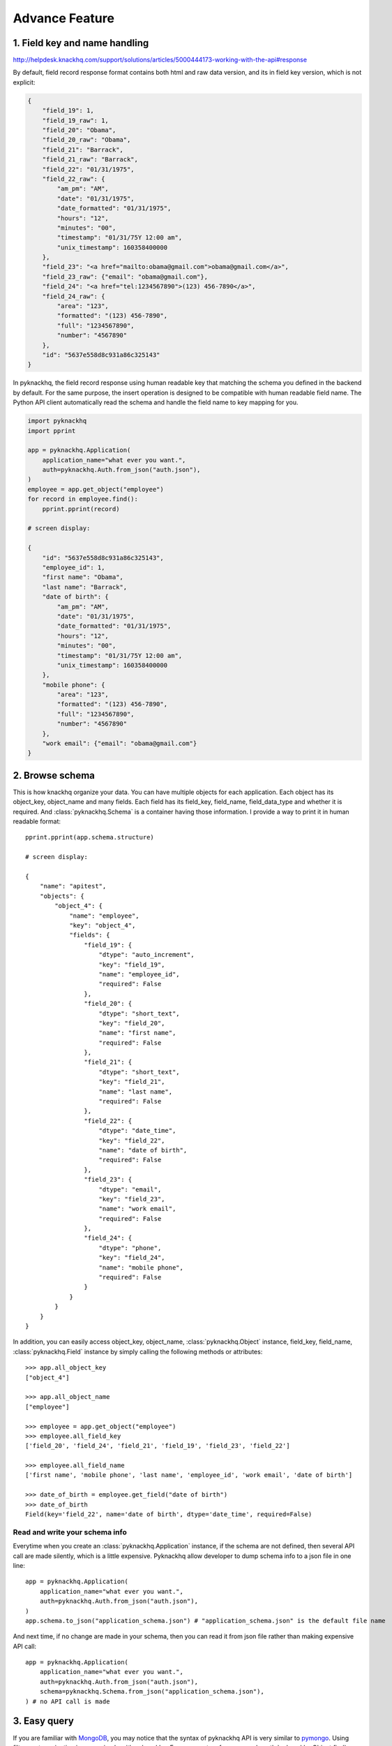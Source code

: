 .. _advance_feature:

Advance Feature
===================================================================================================

1. Field key and name handling
---------------------------------------------------------------------------------------------------

http://helpdesk.knackhq.com/support/solutions/articles/5000444173-working-with-the-api#response

By default, field record response format contains both html and raw data version, and its in field key version, which is not explicit:

.. code-block:: python

	{
	    "field_19": 1,
	    "field_19_raw": 1,
	    "field_20": "Obama",
	    "field_20_raw": "Obama",
	    "field_21": "Barrack",
	    "field_21_raw": "Barrack",
	    "field_22": "01/31/1975",
	    "field_22_raw": {
	        "am_pm": "AM",
	        "date": "01/31/1975",
	        "date_formatted": "01/31/1975",
	        "hours": "12",
	        "minutes": "00",
	        "timestamp": "01/31/75Y 12:00 am",
	        "unix_timestamp": 160358400000
	    },
	    "field_23": "<a href="mailto:obama@gmail.com">obama@gmail.com</a>",
	    "field_23_raw": {"email": "obama@gmail.com"},
	    "field_24": "<a href="tel:1234567890">(123) 456-7890</a>",
	    "field_24_raw": {
	        "area": "123",
	        "formatted": "(123) 456-7890",
	        "full": "1234567890",
	        "number": "4567890"
	    },
	    "id": "5637e558d8c931a86c325143"
	}

In pyknackhq, the field record response using human readable key that matching the schema you defined in the backend by default. For the same purpose, the insert operation is designed to be compatible with human readable field name. The Python API client automatically read the schema and handle the field name to key mapping for you.

.. code-block:: python

	import pyknackhq
	import pprint
	
	app = pyknackhq.Application(
	    application_name="what ever you want.",
	    auth=pyknackhq.Auth.from_json("auth.json"),
	)
	employee = app.get_object("employee")
	for record in employee.find():
	    pprint.pprint(record)

	# screen display:

	{
	    "id": "5637e558d8c931a86c325143",
	    "employee_id": 1,
	    "first name": "Obama",
	    "last name": "Barrack",
	    "date of birth": {
	        "am_pm": "AM",
	        "date": "01/31/1975",
	        "date_formatted": "01/31/1975",
	        "hours": "12",
	        "minutes": "00",
	        "timestamp": "01/31/75Y 12:00 am",
	        "unix_timestamp": 160358400000
	    },
	    "mobile phone": {
	        "area": "123",
	        "formatted": "(123) 456-7890",
	        "full": "1234567890",
	        "number": "4567890"
	    },
	    "work email": {"email": "obama@gmail.com"}
	}


2. Browse schema
---------------------------------------------------------------------------------------------------

This is how knackhq organize your data. You can have multiple objects for each application. Each object has its object_key, object_name and many fields. Each field has its field_key, field_name, field_data_type and whether it is required. And :class:`pyknackhq.Schema` is a container having those information. I provide a way to print it in human readable format::

	pprint.pprint(app.schema.structure)

	# screen display:

	{
	    "name": "apitest",
	    "objects": {
	        "object_4": {
	            "name": "employee",
	            "key": "object_4",
	            "fields": {
	                "field_19": {
	                    "dtype": "auto_increment",
	                    "key": "field_19",
	                    "name": "employee_id",
	                    "required": False
	                },
	                "field_20": {
	                    "dtype": "short_text",
	                    "key": "field_20",
	                    "name": "first name",
	                    "required": False
	                },
	                "field_21": {
	                    "dtype": "short_text",
	                    "key": "field_21",
	                    "name": "last name",
	                    "required": False
	                },
	                "field_22": {
	                    "dtype": "date_time",
	                    "key": "field_22",
	                    "name": "date of birth",
	                    "required": False
	                },
	                "field_23": {
	                    "dtype": "email",
	                    "key": "field_23",
	                    "name": "work email",
	                    "required": False
	                },
	                "field_24": {
	                    "dtype": "phone",
	                    "key": "field_24",
	                    "name": "mobile phone",
	                    "required": False
	                }
	            }	        
	        }
	    }
	}

In addition, you can easily access object_key, object_name, :class:`pyknackhq.Object` instance, field_key, field_name, :class:`pyknackhq.Field` instance by simply calling the following methods or attributes::

	>>> app.all_object_key
	["object_4"]
	
	>>> app.all_object_name
	["employee"]
	
	>>> employee = app.get_object("employee")
	>>> employee.all_field_key
	['field_20', 'field_24', 'field_21', 'field_19', 'field_23', 'field_22']

	>>> employee.all_field_name
	['first name', 'mobile phone', 'last name', 'employee_id', 'work email', 'date of birth']

	>>> date_of_birth = employee.get_field("date of birth")
	>>> date_of_birth
	Field(key='field_22', name='date of birth', dtype='date_time', required=False)


Read and write your schema info
~~~~~~~~~~~~~~~~~~~~~~~~~~~~~~~~~~~~~~~~~~~~~~~~~~~~~~~~~~~~~~~~~~~~~~~~~~~~~~~~~~~~~~~~~~~~~~~~~~~

Everytime when you create an :class:`pyknackhq.Application` instance, if the schema are not defined, then several API call are made silently, which is a little expensive. Pyknackhq allow developer to dump schema info to a json file in one line::
	
	app = pyknackhq.Application(
	    application_name="what ever you want.",
	    auth=pyknackhq.Auth.from_json("auth.json"),
	)
	app.schema.to_json("application_schema.json") # "application_schema.json" is the default file name

And next time, if no change are made in your schema, then you can read it from json file rather than making expensive API call::

	app = pyknackhq.Application(
	    application_name="what ever you want.",
	    auth=pyknackhq.Auth.from_json("auth.json"),
	    schema=pyknackhq.Schema.from_json("application_schema.json"),
	) # no API call is made


3. Easy query
---------------------------------------------------------------------------------------------------

If you are familiar with `MongoDB <https://www.mongodb.com/>`_, you may notice that the syntax of pyknackhq API is very similar to `pymongo <https://api.mongodb.org/python/current/>`_. Using filter, sort, pagination is super simple with pyknackhq. For arguments reference, read :meth:`pyknackhq.Object.find`.

Let's see how it works with a real example::

	res = employee.find(
	    filter=[
	        {
	            "field": "date of birth",
	            "operator": "is after",
	            "value": "01/01/1970",
	        },
	    ],
	    sort_field="date of birth", sort_order=-1,
	    page=1, rows_per_page=10,
	)
	pprint.pprint(res)

OK, you just finshed! For the source code and argument reference, please read :mod:`API Reference <pyknackhq>`.